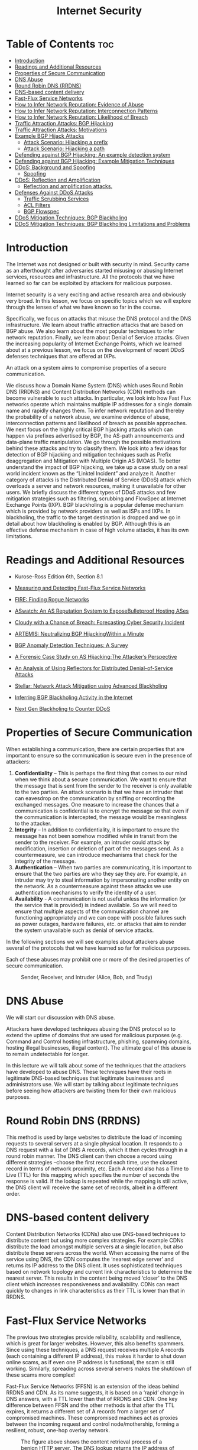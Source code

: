 #+title: Internet Security

* Table of Contents :toc:
- [[#introduction][Introduction]]
- [[#readings-and-additional-resources][Readings and Additional Resources]]
- [[#properties-of-secure-communication][Properties of Secure Communication]]
-  [[#dns-abuse][DNS Abuse]]
- [[#round-robin-dns-rrdns][Round Robin DNS (RRDNS)]]
- [[#dns-based-content-delivery][DNS-based content delivery]]
- [[#fast-flux-service-networks][Fast-Flux Service Networks]]
- [[#how-to-infer-network-reputation-evidence-of-abuse][How to Infer Network Reputation: Evidence of Abuse]]
- [[#how-to-infer-network-reputation-interconnection-patterns][How to Infer Network Reputation: Interconnection Patterns]]
- [[#how-to-infer-network-reputation-likelihood-of-breach][How to Infer Network Reputation: Likelihood of Breach]]
- [[#traffic-attraction-attacks-bgp-hijacking][Traffic Attraction Attacks: BGP Hijacking]]
- [[#traffic-attraction-attacks-motivations][Traffic Attraction Attacks: Motivations]]
- [[#example-bgp-hijack-attacks][Example BGP Hijack Attacks]]
  - [[#attack-scenario-hijacking-a-prefix][Attack Scenario: Hijacking a prefix]]
  - [[#attack-scenario-hijacking-a-path][Attack Scenario: Hijacking a path]]
- [[#defending-against-bgp-hijacking-an-example-detection-system][Defending against BGP Hijacking: An example detection system]]
- [[#defending-against-bgp-hijacking-example-mitigation-techniques][Defending against BGP Hijacking: Example Mitigation Techniques]]
- [[#ddos-background-and-spoofing][DDoS: Background and Spoofing]]
  - [[#spoofing][Spoofing]]
- [[#ddos-reflection-and-amplification][DDoS: Reflection and Amplification]]
  - [[#reflection-and-amplification-attacks][Reflection and amplification attacks.]]
- [[#defenses-against-ddos-attacks][Defenses Against DDoS Attacks]]
  - [[#traffic-scrubbing-services][Traffic Scrubbing Services]]
  - [[#acl-filters][ACL Filters]]
  - [[#bgp-flowspec][BGP Flowspec]]
- [[#ddos-mitigation-techniques-bgp-blackholing][DDoS Mitigation Techniques: BGP Blackholing]]
- [[#ddos-mitigation-techniques-bgp-blackholing-limitations-and-problems][DDoS Mitigation Techniques: BGP Blackholing Limitations and Problems]]

* Introduction
The Internet was not designed or built with security in mind. Security came as an afterthought after adversaries started misusing or abusing Internet services, resources and infrastructure. All the protocols that we have learned so far can be exploited by attackers for malicious purposes. 

Internet security is a very exciting and active research area and obviously very broad. In this lesson, we focus on specific topics which we will explore through the lenses of what we have known so far in the course. 

Specifically, we focus on attacks that misuse the DNS protocol and the DNS infrastructure. We learn about traffic attraction attacks that are based on BGP abuse. We also learn about the most popular techniques to infer network reputation. Finally, we learn about Denial of Service attacks. Given the increasing popularity of Internet Exchange Points, which we learned about at a previous lesson, we focus on the development of recent DDoS defenses techniques that are offered at IXPs.

An attack on a system aims to compromise properties of a secure communication. 

We discuss how a Domain Name System (DNS) which uses Round Robin DNS (RRDNS) and Content Distribution Networks (CDN) methods can become vulnerable to such attacks. In particular, we look into how Fast Flux networks operate which maintains multiple IP addresses for a single domain name and rapidly changes them. To infer network reputation and thereby the probability of a network abuse, we examine evidence of abuse, interconnection patterns and likelihood of breach as possible approaches. We next focus on the highly critical BGP hijacking attacks which can happen via prefixes advertised by BGP, the AS-path announcements and data-plane traffic manipulation. We go through the possible motivations behind these attacks and try to classify them. We look into a few ideas for detection of BGP hijacking and mitigation techniques such as Prefix deaggregation and Mitigation with Multiple Origin AS (MOAS). To better understand the impact of BGP hijacking, we take up a case study on a real world incident known as the “Linktel Incident” and analyze it. Another category of attacks is the Distributed Denial of Service (DDoS) attack which overloads a server and network resources, making it unavailable for other users. We briefly discuss the different types of DDoS attacks and few mitigation strategies such as filtering, scrubbing and FlowSpec at Internet Exchange Points (IXP). BGP blackholing is a popular defense mechanism which is provided by network providers as well as ISPs and IXPs. In blackholing, the traffic to the target destination is dropped and we go in detail about how blackholing is enabled by BGP. Although this is an effective defense mechanism in case of high volume attacks, it has its own limitations.

* Readings and Additional Resources

- Kurose-Ross Edition 6th, Section 8.1

- [[https://user.informatik.uni-goettingen.de/~krieck/docs/2008-ndss.pdf][Measuring and Detecting Fast-Flux Service Networks]]

- [[https://sites.cs.ucsb.edu/~chris/research/doc/acsac09_fire.pdf][FIRE: Finding Rogue Networks]]

- [[https://conferences.sigcomm.org/sigcomm/2015/pdf/papers/p625.pdf][ASwatch: An AS Reputation System to ExposeBulletproof Hosting ASes]]

- [[https://www.usenix.org/system/files/conference/usenixsecurity15/sec15-paper-liu.pdf][Cloudy with a Chance of Breach: Forecasting Cyber Security Incident]]

- [[https://www.inspire.edu.gr/wp-content/pdfs/artemis_TON2018.pdf][ARTEMIS: Neutralizing BGP HijackingWithin a Minute]]

- [[https://www.researchgate.net/profile/Bahaa_Musawi/publication/309519246_BGP_Anomaly_Detection_Techniques_A_Survey/links/5a63db73aca272a1581bf3ea/BGP-Anomaly-Detection-Techniques-A-Survey.pdf][BGP Anomaly Detection Techniques: A Survey]]

- [[http://www.sigcomm.org/sites/default/files/ccr/papers/2013/April/2479957-2479959.pdf][A Forensic Case Study on AS Hijacking:The Attacker’s Perspective]]

- [[https://www.icir.org/vern/papers/reflectors.CCR.01.pdf][An Analysis of Using Reflectors for Distributed Denial-of-Service Attacks]]

- [[https://www.de-cix.net/Files/2731074c857497be3827ac9537b6e486f27aa57c/Research-paper-Stellar-Network-Attack-Mitigation-using-Advanced-Blackholing.pdf][Stellar: Network Attack Mitigation using Advanced Blackholing]]

- [[https://www.de-cix.net/Files/3dc6302479dc77225a799f83532945dbcb6ea236/Inferring-BGP-Blackholing-Activity.pdf][Inferring BGP Blackholing Activity in the Internet]]

- [[https://ripe78.ripe.net/presentations/9-RIPE_Presentation_MW.pdf][Next Gen Blackholing to Counter DDoS]]

* Properties of Secure Communication

When establishing a communication, there are certain properties that are important to ensure so the communication is secure even in the presence of attackers:

   1.  *Confidentiality* – This is perhaps the first thing that comes to our mind when we think about a secure communication. We want to ensure that the message that is sent from the sender to the receiver is only available to the two parties. An attack scenario is that we have an intruder that can eavesdrop on the communication by sniffing or recording the exchanged messages. One measure to increase the chances that a communication is confidential is to encrypt the message so that even if the communication is intercepted, the message would be meaningless to the attacker.
   2.  *Integrity* – In addition to confidentiality, it is important to ensure the message has not been somehow modified while in transit from the sender to the receiver. For example, an intruder could attack by modification, insertion or deletion of part of the messages send. As a countermeasure, we can introduce mechanisms that check for the integrity of the message.
   3.  *Authentication* – When two parties are communicating, it is important to ensure that the two parties are who they say they are. For example, an intruder may try to steal information by impersonating another entity on the network. As a countermeasure against these attacks we use authentication mechanisms to verify the identity of a user. 
   4.  *Availability* - A communication is not useful unless the information (or the service that is provided) is indeed available. So we will need to ensure that multiple aspects of the communication channel are functioning appropriately and we can cope with possible failures such as power outages, hardware failures, etc. or attacks that aim to render the system unavailable such as denial of service attacks.

In the following sections we will see examples about attackers abuse several of the protocols that we have learned so far for malicious purposes.

Each of these abuses may prohibit one or more of the desired properties of secure communication. 

 #+CAPTION: Sender, Receiver, and Intruder (Alice, Bob, and Trudy)
 #+NAME: fig:prop_secure_communication
 [[./MD_Figures/9_properties_secure_comm_1.png]]

 

*  DNS Abuse

We will start our discussion with DNS abuse.

Attackers have developed techniques abusing the DNS protocol so to extend the uptime of domains that are used for malicious purposes (e.g. Command and Control hosting infrastructure, phishing, spamming domains, hosting illegal businesses, illegal content). The ultimate goal of this abuse is to remain undetectable for longer.

In this lecture we will talk about some of the techniques that the attackers have developed to abuse DNS. These techniques have their roots in legitimate DNS-based techniques that legitimate businesses and administrators use. We will start by talking about legitimate techniques before seeing how attackers are twisting them for their own malicious purposes.

* Round Robin DNS (RRDNS)

This method is used by large websites to distribute the load of incoming requests to several servers at a single physical location. It responds to a DNS request with a list of DNS A records, which it then cycles through in a round robin manner. The DNS client can then choose a record using different strategies –choose the first record each time, use the closest record in terms of network proximity, etc. Each A record also has a Time to Live (TTL) for this mapping which specifies the number of seconds the response is valid. If the lookup is repeated while the mapping is still active, the DNS client will receive the same set of records, albeit in a different order.

* DNS-based content delivery

Content Distribution Networks (CDNs) also use DNS-based techniques to distribute content but using more complex strategies. For example CDNs distribute the load amongst multiple servers at a single location, but also distribute these servers across the world. When accessing the name of the service using DNS, the CDN computes the ‘nearest edge server’ and returns its IP address to the DNS client. It uses sophisticated techniques based on network topology and current link characteristics to determine the nearest server. This results in the content being moved ‘closer’ to the DNS client which increases responsiveness and availability. CDNs can react quickly to changes in link characteristics as their TTL is lower than that in RRDNS. 

* Fast-Flux Service Networks

The previous two strategies provide reliability, scalability and resilience, which is great for larger websites. However, this also benefits spammers. Since using these techniques, a DNS request receives multiple A records (each containing a different IP address), this makes it harder to shut down online scams, as if even one IP address is functional, the scam is still working. Similarly, spreading across several servers makes the shutdown of these scams more complex!

Fast-Flux Service Networks (FFSN) is an extension of the ideas behind RRDNS and CDN. As its name suggests, it is based on a ‘rapid’ change in DNS answers, with a TTL lower than that of RRDNS and CDN. One key difference between FFSN and the other methods is that after the TTL expires, it returns a different set of A records from a larger set of compromised machines. These compromised machines act as proxies between the incoming request and control node/mothership, forming a resilient, robust, one-hop overlay network.


#+CAPTION: The figure above shows the content retrieval process of a benign HTTP server. The DNS lookup returns the IP address of the control node of that domain, and the request – HTTP GET is sent to this control node. The control node responds directly to the incoming request with the content of the domain.
#+NAME: fig:dns_abuse_1
[[./MD_Figures/9_dns_abuse_1.png]]


#+CAPTION: The figure above shows the content-retrieval process for content hosted in a FFSN. The domain ‘www.thearmynext.info’ was found in a spam email. Here, the mothership is the control node where the actual content of the scam is being hosted. The DNS lookup from the client returns several different IP addresses, all belonging to compromised machines in the network (flux agents). Each time the TTL expires, the lookup returns completely different IP addresses. The flux-agent then relays the request it receives (HTTP GET) to the control node, which sends content to the flux-agent. Lastly, the content is delivered to the client. It is interesting to note that these flux agents, although seemingly close to each other, are usually located in different countries and belong to different Autonomous Systems (AS).
#+NAME: fig:dns_abuse_2
[[./MD_Figures/9_dns_abuse_2.png]]

An important aspect of Internet abuse is the infrastructure that attackers use to support the abuse. For example, the attackers need Internet infrastructure to support illegal content hosting, C&C infrastructure hosting, etc. 

Next we will talk about approaches that have been suggested to infer network reputation, and hence the likelihood that a network will be abused to facilitate attacks.


* How to Infer Network Reputation: Evidence of Abuse

In this section, we discuss FIRE – FInding Rogue nEtworks, a system that monitors the Internet for rogue networks. Rogue networks are networks whose main purpose is malicious activity such as phishing, hosting spam pages, hosting pirated software, etc. It uses three main data sources to identify hosts that likely belong to rogue networks:

1. *Botnet command and control providers*

Several botnets still rely on centralized command and control (C&C). So a bot-master would prefer to host their C&C on networks where it is unlikely to be taken down. The two main types of botnets this system considers are IRC-based botnets and HTTP-based botnets.

2. *Drive-by-download hosting providers*

Drive-by-download is a method of malware installation without interaction with the user. It commonly occurs when the victim visits a web page that contains an exploit for their vulnerable browser. 

3. *Phish housing providers*

This data source contains URLs of servers that host phishing pages. Phishing pages usually mimic authentic sites to steal login credentials, credit card numbers and other personal information. These pages are hosted on compromised servers and usually are up only for a short period of time. 

The key difference between rogue and legitimate networks is the longevity of malicious behavior. Legitimate networks are usually able to remove the malicious content within a few days whereas rogue networks may let the content be up for weeks to more than a year! By disregarding IP addresses that have been active for a short time, we ignore phishing attacks hosted on legitimate networks and web servers that were temporarily abused for botnet communication. 

Each of these data sources produces a list (Li) of malicious IP addresses daily. FIRE combines the information from these three lists to identify rogue AS (organizations are considered equivalent to autonomous systems). The approach is to identify the most malicious networks as those which have the highest ratio of malicious IP addresses as compared to the total owned IP addresses of that AS. 

* How to Infer Network Reputation: Interconnection Patterns

In this topic, we continue our discussion on approaches to infer network reputation. In an earlier topic, we discussed an approach that is based on data plane monitoring. With data plane monitoring only if a network has a large enough concentration of blacklisted IPs it will be flagged as malicious. We flag a network as malicious only after we have observed indications of malicious behavior for a long enough period of time. For example, let's say we have access to a blacklist and we observe a large number of IPs that belong to an AS to be blacklisted for spamming, phishing, hijacking, etc. 

But in practice, it is not feasible to monitor the traffic of all networks to detect malicious behaviors from the data plane. In addition, the disadvantage of this approach is that it may take a long time until a very large fraction of IPs makes it to a blacklist, and 2) the approach does not differentiate well between networks that are legitimate but abused, and those which are likely operated by cyberactors. 

This topic discusses a complementary approach – ASwatch which uses information exclusively from the control plane (ie. routing behavior) to identify malicious networks. Also, this approach aims to detect malicious networks that are likely run by cyberactors, or bulletproof as they are called, rather than networks that may be badly abused.

#+CAPTION: Connectivity Snapshot of AS which is operated by Cyber Criminals
#+NAME: fig:interconnection_patterns_1
[[./MD_Figures/9_interconnection_patterns_1.png]]
[[./MD_Figures/9_interconnection_patterns_2.png]]
[[./MD_Figures/9_interconnection_patterns_3.png]]

The approach is based on the observation that bulletproof ASes have distinct interconnection patterns and overall different control plane behavior from most legitimate networks. For example, let's observe example snapshots of the topology around known bulletproof networks, that are taken a few months apart. These networks shown as red in the figures are found to be changing upstream providers more aggressively than most legitimate networks, also they are found to behave customer-provider or peering relationships with likely shady networks, rather than connecting with directly with legitimate networks. These behaviors help the bulletproof network to remain unnoticeable for longer, and when complaints may start, the bulletproof network can simply change an upstream provider.

The design of ASwatch is based on monitoring global BGP routing activity to learn the control plane behavior of a network. The system has two phases:

1. *Training phase* - The system learns control-plane behavior typical of both types of ASes. The system is given a list of known malicious and legitimate ASes. It then tracks the behavior of these ASes over time to track their business relationships with other ASes and their BGP updates/withdrawals patterns.  ASwatch then computes statistical features of each AS. There are three main families of features:

a. *Rewiring activity* – based on changes in the AS connecting activity. Frequent changes in customers/providers, connecting with less popular providers, etc. is usually suspicious behavior.

b. *IP Space Fragmentation and Churn* - based on the advertised prefixes. Malicious ASes are likely to use small BGP prefixes to partition their IP address space and only advertise a small section of these (to avoid all of them being taken down at one if detected).

c. *BGP Routing Dynamics* – The BGP announcements and withdrawals for malicious ASes follow different patterns from legitimate ones – such as periodically announcing prefixes for short periods of time.

The system then uses supervised learning to capture the known behaviors and patterns with a trained model.   

2. *Operational phase* - Given an unknown AS, it then calculates the features for this AS. It uses the model to then assign a reputation score to the AS. If the system assigns the AS a low reputation score for several days in a row (indicating consistent suspicious behavior), it identifies it as malicious.

* How to Infer Network Reputation: Likelihood of Breach

In this section, we look at a system to predict the likelihood of a security breach within an organization (such as the JP Morgan Chase attack that affected almost 76 million households), by using only externally observable features. This is important, as it allows the model to be scalable to all organizations! The system uses these features to train a Random Forest and predict the likelihood.

There are 3 classes of features used for this model:

1. Mismanagement symptoms* – If there are misconfigurations in an organization’s network, it indicates that there may not be policies in place to prevent such attacks or may not have the technological capability to detect these failures. This increases the likelihood of a breach. The features used are:

        i. *Open Recursive Resolvers* – misconfigured open DNS resolvers
        ii. *DNS Source Port Randomization* – many servers still do not implement this
        iii. *BGP Misconfiguration* – short-lived routes can cause unnecessary updates to the global routing table
        iv. *Untrusted HTTPS Certificates* – can detect the validity of a certificate by TLS handshake
        Open SMTP Mail Relays – servers should filter messages so that only those in the same domain can send mails/messages.

2. *Malicious Activities* – Another factor to consider is the level of malicious activities that are seen to originate from the organization’s network and infrastructure. We can determine this using spam traps, darknet monitors, DNS monitors, etc. We create a reputation blacklist of the IP addresses that are involved in some malicious activities. There are 3 such types of malicious activities:

            i. Capturing spam activity – for example, CBL, SBL, SpamCop
            ii. Capturing phishing and malware activities – for example, PhishTank, SURBL
            iii. Capturing scanning activity – for example, Dshield, OpenBL

3. Security Incident Reports – Data based on actual security incidents gives us the ground truth on which to train our machine learning model on. The system uses 3 collections of such reports to ensure a wider coverage area:

                i. *VERIS Community Database* – This is a public effort to collect cyber security incidents in a common format. It is maintained by the Verizon RISK team. It contains more than 5000 incident reports.
                ii. *Hackmageddon* – This is an independently maintained blog that aggregates security incidents on a monthly basis.
                iii. *The Web Hacking Incidents Database* – This is an actively maintained repository for cyber security incidents.

This system uses a Random Forest (RF) classifier and compares it to a baseline provided by a Support Vector Machine (SVM). It uses 258 features – the features described above (divided into features based on the timespan for which they are valid), secondary features based on statistics from the other features, and the size of the organization. These inputs are processed, then fed to a RF which produces a risk probability (a float). By thresholding this value, we obtain the binary class label. Since this data is sequential, the training-testing splits of the data are strictly based on the time of each datapoint. The best combination of parameters gives this model an accuracy of 90%!

* Traffic Attraction Attacks: BGP Hijacking

BGP hijacking attacks can be classified into the following groups:

 

1. *Classification by Affected Prefix*: In this class of hijacking attacks, we are primarily concerned with the IP prefixes that are advertised by BGP. There are different ways the prefix can be targeted, such as:

a. *Exact prefix hijacking*: When two different ASes (one is genuine and the other one is counterfeit) announce a path for the same prefix. This disrupts routing in such a way that traffic is routed towards the hijacker wherever the AS-path route is shortest, thereby disrupting traffic.

b. *Sub-prefix hijacking*: This is an extension of exact prefix hijacking, except that in this case, the hijacking AS works with a sub-prefix of the genuine prefix of the real AS. This exploits the characteristic of BGP to favor more specific prefixes, and as a result route large/entire amount of traffic to the hijacking AS.

Example: A given hijacking AS labelled AS2 announces that it has a path to prefix 10.10.0.0/24 which is a part of 10.10.0.0/16 owned by AS1.

c. *Squatting*: In this type of attack, the hijacking AS announces a prefix that has not yet been announced by the owner AS.

 

2. *Classification by AS-Path announcement*: In this class of attacks, an illegitimate AS announces the AS-path for a prefix for which it doesn’t have ownership rights. There are different ways this can be achieved:

a. *Type-0 hijacking*: This is simply an AS announcing a prefix not owned by itself.

b. *Type-N hijacking*: This is an attack where the counterfeit AS announces an illegitimate path for a prefix that it does not own to create a fake link (path) between different ASes.

For example, {AS2, ASx, ASy, AS1 – 10.0.0.0/23} denotes a fake path between AS2 and AS1, where there is no link between AS2 and ASx. The N denotes the position of the rightmost fake link in the illegitimate announcement, e.g. {AS2, ASy, AS1 – 10.0.0.0/23} is a Type-2 hijacking.

c. *Type-U hijacking*: In this attack the hijacking AS does not modify the AS-PATH but may change the prefix.

 

3. *Classification by Data-Plane traffic manipulation*: In this class of attacks, the intention of the attacker is to hijack the network traffic and  manipulate the redirected network traffic on its way to the receiving AS. There are three ways the attack can be realized under this classification, i.e.   traffic intercepted by the hijacker can be

a. *Dropped*, so that it never reaches the intended destination. This attack falls under the category of blackholing (BH) attack.

b. *Eavesdropped or manipulated* before it reaches the receiving AS, which is also called as man-in-the-middle attack (MM).

c. *Impersonated*, e.g. In this case the network traffic of the victim AS is impersonated and the response to this network traffic is sent back to the sender. This attack is called imposture (IM) attack.

* Traffic Attraction Attacks: Motivations

In the previous section, we looked at the types of BGP hijacking attacks, and how to characterize them individually. In this section, we are interested in understanding the *causes or motivations behind these attacks*. Broadly viewed, the attacks can be classified as caused by:

   1. *Human Error*: This is an accidental routing misconfiguration due to manual errors. This can lead to large scale exact-prefix hijacking. e.g: China Telecom accidentally leaked a full BGP table that led to large-scale Type-0 hijacking
   2. *Targeted Attack*: In this type of attack, the hijacking AS usually intercepts network traffic (MM attack) while operating in stealth mode to remain under the radar on the control plane (Type-N and Type-U attacks). e.g: Visa and Mastercard’s traffic were hijacked by Russian networks using this method in 2017
   3. *High Impact Attack*: Here, the attacker is obvious in their intent to cause widespread disruption of services. e.g: Pakistan Telecom in a Type-0 sub-prefix hijacking, essentially blackholing all of YouTube’s services worldwide for nearly 2 hours.

To summarize, we can say that the motivation behind every hijacking attempt is different, so there is no one answer when it comes to choosing the best attack. Given the constraining scenario and intents of the hijacking attempt, the hijacker may employ one or a combination of methods to carry out the attack.

* Example BGP Hijack Attacks

We briefly looked at the different types of BGP hijacking attacks in the previous section. Let's look at how these attacks are carried out through some examples. 

Let's first look at a legitimate scenario. In the figure below, we have a new prefix being announced by an AS to its neighbors:

    1. AS1 announces a new prefix (10.10.0.0/16)
    2. AS2, AS3, AS4 and AS5 that receive an announcement from the previous / neighboring AS, check whether this entry is present in the RIB, if new, add it, and send it to all neighboring ASes.
    3. As the announcements are made by AS2, AS3 and AS4; A5 eventually receives the full path and new prefix from A4 (4,2,1). 
    4. If multiple routes exist for a prefix, then the selected (best) route is highlighted. Also, this route is selected for announcement to the neighbors.

       #+CAPTION: Announcing a new prefix
       #+name: fig:announcing_prefix
          [[./MD_Figures/9_bgp_attacks_1.png]]

** Attack Scenario: Hijacking a prefix

Let's look at the scenario of prefix hijacking. In this scenario, the attacker uses a router at AS4 to send false announcements and hijack the prefix 10.10.0.0/16 that belongs to AS1.  

   1.  The attacker uses a router to announce the prefix 10.10.0.0/16 that belongs to AS1, with a new origin AS4, pretending that the prefix belongs to AS4.  
   2. This new announcement causes a conflict of origin for the ASes that receive it (Multiple Origin AS or MOAS).  
   3. As a result of the new announcement, AS2, AS3 and AS5 receive the false advertisement and they compare it with the previous entries in their RIB. 
   4. AS2 will not select the route as the best route as it has the same path length with an existing entry.
   5.  AS3 and AS5 will believe the new advertisement, and they will update their entries (10.10.0.0/16 with path 4,2,1) to (10.10.0.0/16 with path 4). Therefore AS5 and AS3 will send all traffic for prefix 10.10.0.0/16 to AS4 instead of AS1.


#+CAPTION: Prefix Hijacking
#+name: fig:prefix_hijacking
[[./MD_Figures/9_bgp_attacks_prefix_hijacking_1.png]]

** Attack Scenario: Hijacking a path

In the figure below we see an attack scenario where a legitimate path is hijacked. 

In this scenario, the attacker manipulates received updates before propagating them to neighbors. 

    1. AS1 advertises the prefix 10.10.0.0/16. 
    2.  AS2 and AS3 receive and propagate legitimately the path for the prefix. 
    3. At AS4, the attacker compromises the update for the path by changing it to 4,1 and propagates it to the neighbors AS3, AS2, and AS5. Therefore it claims that it has direct link to AS1 so that others believe the new false path.  
    4. AS5 receives the false path (4,1)  “believes” the new false path and it adopts it. But the rest of the ASes don’t adopt the new path because they either have an shorter path already or an equally long path to AS1 for the same prefix.  

The key observation here is that the attacker does not need not to announce a new prefix, but rather it manipulates an advertisement before propagating it.

#+CAPTION: Hijacking a Legitimate Path
#+name: fig:hijack_path
[[./MD_Figures/9_bgp_attacks_hijacking_path_1.png]]

* Defending against BGP Hijacking: An example detection system

In this section we will look at some high level ideas behind detecting BGP hijacking. ARTEMIS is a system that is run locally by network operators to safeguard its own prefixes against malicious BGP hijacking attempts. The authors of the ARTEMIS paper (Sermpezis et al) describe a self-operated manner of prefix hijacking detection.

The key ideas behind ARTEMIS are:

   1. *A configuration file*: where all the prefixes owned by the network are listed here for reference. This configuration file is populated by the network operator.
   2. *A mechanism for receiving BGP updates*: this allows receiving updates from local routers and monitoring services. This is built into the system

Using the local configuration file as a reference, for the received BGP updates, ARTEMIS can check for prefixes and AS-PATH fields and trigger alerts when there are anomalies.

#+CAPTION: Example Defense Approach
#+NAME: fig:defence_approach
[[./MD_Figures/9_defending_bgp_attack_1.png]]

A point of consideration in BGP hijacking detection is the performance of False Positive (FP) and False Negative (FN) rates when we use different detection criteria. We ideally want a system with the least number of FPs and FNs that are inconsequential. The ARTEMIS system also allows the network operator to choose between a) accuracy and speed, and b) FN which are inconsequential (less impact on control plane) for less FP.


* Defending against BGP Hijacking: Example Mitigation Techniques

For a system that protects against BGP hijacking attacks with less manual intervention, we need automated ways of mitigation from BGP hijacking attacks. The ARTEMIS system uses two automated techniques in mitigating these attacks:

1. *Prefix deaggregation*: In a BGP attack scenario, the affected network can either contact other networks or it can simply deaggregate the prefixes that were targeted by announcing more specific prefixes of a certain prefix. Remember our prior discussion of YouTube’s services being attacked by Pakistan Telecom. The targeted prefix was 208.65.153.0/24. Within 90 minutes, YouTube started announcing 208.65.153.128/25 and 208.65.153.0/25, thereby counteracting the attack. Although the event required a long term solution, an immediate mitigation was required for services to come back online.

2. *Mitigation with Multiple Origin AS (MOAS)*: Here, the idea is to have third party organizations and service providers do BGP announcements for a given network. It is akin to the current model that exists for legitimizing network traffic by third parties that mitigate DDoS attacks. When a BGP hijacking event occurs, the following steps occur:

a. The third party receives a notification and immediately announces from their locations the hijacked prefix(es). 

b. In this way, network traffic from across the world is attracted to the third party organization, which then scrubbs it and tunnels it to the legitimate AS

The authors of the ARTEMIS paper put forth two main findings from their research  work:

    1. *Outsource the task of BGP announcement to third parties*: To combat against BGP hijacking attacks, having even just one single external organization to mitigate BGP attacks is highly effective against BGP attacks.
    2. *Comparison of outsourcing BGP announcements vs prefix filtering*: When compared against prefix filtering, which is the current standard defense mechanism, the research work found that filtering is less optimal when compared against BGP announcem

       
* DDoS: Background and Spoofing

In this topic, we are talking about another type of abuse; the Denial of Service Attack (DDoS). We are also talking about how attackers amplify DDoS attacks by using an additional technique called Spoofing. 

A Distributed Denial of Service (DDoS) attack is an attempt to compromise a server or network resources with a flood of traffic. To achieve this, the attacker first compromises and deploys flooding servers (slaves). 

Later, when initiating an attack, the attacker instructs these flooding servers to send a high volume of traffic to the victim. This results in the victim host either becoming unreachable or in exhaustion of its bandwidth.

#+CAPTION: Structure of DDoS Attack
#+name: fig:ddos_attack
[[./MD_Figures/9_structure_of_ddos.png]]

In the above figure, the master host, controlled by the attacker, sends control messages to the three compromised slaves directing them to send a huge amount of traffic to the victim. The packets sent from the slave contain the source address as a random IP address and the destination as the victim’s IP address. This master slave configuration amplifies the intensity of the attack while also making it difficult to protect against it. The attack traffic sent by the slaves contain spoofed source addresses making it difficult for the victim to track the slaves. Also, since the traffic is sent from multiple sources, it’s harder for the victim to isolate and block the attack traffic.

** Spoofing

IP spoofing is the act of setting a false IP address in the source field of a packet with the purpose of impersonating a legitimate server. In DDoS attacks, this can happen in two forms. In the first form, the source IP address is spoofed, resulting in the response of the server sent to some other client instead of the attacker’s machine. This results in wastage of network resources and the client resources while also causing denial of service to legitimate users. 

In the second type of attack, the attacker sets the same IP address in both the source and destination IP fields. This results in the server sending the replies to itself, causing it to crash.

* DDoS: Reflection and Amplification

In this topic we are continuing our discussion on DDoS and we explore two more techniques that the attackers are using to amplify the impact of the attack; namely the techniques of reflection and amplification.

 

** Reflection and amplification attacks.

In a reflection attack, the attackers use a set of reflectors to initiate an attack on the victim. A reflector is any server that sends a response to a request. For example, any web server or a DNS server would return a SYN ACK in response to a SYN packet as part of TCP handshake. Other examples include query responses sent by a server or Host Unreachable responses to a particular IP. 

Here, the master directs the slaves to send spoofed requests to a very large number of reflectors, usually in the range of 1 million. The slaves set the source address of the packets to the victim’s IP address, thereby redirecting the response of the reflectors to the victim. Thus, the victim receives responses from millions of reflectors resulting in exhaustion of its bandwidth. In addition, the resources of the victim is wasted in processing these responses, making it unable to respond to legitimate requests. This forms the basis of a reflection attack. Let’s consider the below figure.


#+CAPTION: Using Reflectors to Render a DDoS Attack Much More Diffuse
#+name: fig:reflectors_ddos
[[./MD_Figures/9_reflection_amplification_ddos.png]]


The master commands the three slaves to send spoofed requests to the reflectors, which in turn sends traffic to the victim. This is in contrast with the conventional DDoS attack we saw in the previous section, where the slaves directly send traffic to the victim. Note that the victim can easily identify the reflectors from the response packets. However, the reflector cannot identify the slave sending the spoofed requests. 

If the requests are chosen in such a way that the reflectors send large responses to the victim, it is a reflection and amplification attack. Not only would the victim receive traffic from millions of servers, the response sent would be large in size, making it further difficult for the victim to handle it.

* Defenses Against DDoS Attacks

In this topic we are providing an overview of the tools that we have to help with a DDoS attack is under the way or to help deter the attack.

** Traffic Scrubbing Services

A scrubbing service diverts the incoming traffic to a specialized server, where the traffic is “scrubbed” into either clean or unwanted traffic. The clean traffic is then sent to its original destination. Although this method offers fine-grained filtering of the packets, there are monetary costs required for an in-time subscription, setup and other recurring costs. The other limitations include reduced effectiveness due to per packet processing and challenges in handling Tbps level attacks. There’s also a possibility of decreased performance as the traffic may be rerouted and becoming susceptible to evasion attacks.

 

** ACL Filters

Access Control List filters are deployed by ISPs or IXPs at their AS border routers to filter out unwanted traffic. These filters, whose implementation depends on the vendor-specific hardware, are effective when the hardware is homogeneous and the deployment of the filters can be automated. The drawbacks of these filters include limited scalability and since the filtering does not occur at the ingress points, it can exhaust the bandwidth to a neighboring AS.

 

** BGP Flowspec

The flow specification feature of BGP, called Flowspec, helps to mitigate DDoS attacks by supporting the deployment and propagation of fine-grained filters across AS domain borders. It can be designed to match a specific flow or be based on packet attributes like length and fragment. It can also be based on the drop rate limit. Although flowspec has been effective in intra-domain environment, it is not so popular in inter-domain environments as it depends on trust and cooperation among competitive networks. 

BGP Flowspec is an extension to the BGP protocol which allows rules to be created on the traffic flows and take corresponding actions. This feature of BGP can help mitigate DDoS attacks by specifying appropriate rules. The AS domain borders supporting BGP Flowspec are capable of matching packets in a specific flow based on a variety of parameters such as source IP, destination IP, packet length, protocol used, etc.

The following table shows the available components with an example for FlowSpec:

#+CAPTION: BGP FlowSpec
#+Name: fig:bgp_flowspec
[[./MD_Figures/9_bgp_flowspec.png]]


*BGP Flowspec example*: The following flow specification rule (specified here in a dictionary format) filters all HTTP/HTTPS traffic from port 80 and 443 to one of the Google servers with IP 172.217.19.195 from subnet 130.89.161.0/24.

#+BEGIN_SRC js
  { 

     "type 1": "172.217.19.195/32”

     “type 2": "130.89.161.0/24" 

     "type 3": [6], 

     "type 5": [80, 443], 

     "action": { 

              "type ": "traffic-rate", 

              “value ": "0" 
     }
  } 
 #+END_SRC

A “traffic-rate” action with value 0 discards the traffic. The other possible actions include rate limiting, redirecting or filtering. If no rule is specified, the default action for a rule is to accept the incoming traffic. 


In contrast to ACL filters, FlowSpec leverages the BGP control plane making it easier to add rules to all the routers simultaneously. Although FlowSpec is seen to be effective in intra-domain environment, it is not so popular in inter-domain environments as it depends on trust and cooperation among competitive networks. Also, it might not scale for large attacks where the attack traffic originates from multiple sources as it would multiple rules or combining the sources into one prefix. 

* DDoS Mitigation Techniques: BGP Blackholing

In this topic, we will talk about a technique called BGP blackholing, that is a countermeasure to mitigate a DDoS attack. 

With this mechanism, all the attack traffic to a targeted DoS destination is dropped to a null location. The premise of this approach is that the traffic is stopped closer to the source of the attack and before it reaches the targeted victim. For a high volume attack, it proves to be an effective strategy when compared to other mitigation options. 

This technique is implemented either with the help of the upstream provider or with the help of the IXP (if the network is peering at an IXP). With this technique, the victim AS uses BGP to communicate the attacked destination prefix to its upstream AS, which then drops the attack traffic towards this prefix. Then either the provider (or the IXP) will advertise a more specific prefix and modifying the next-hop address that will divert the attack traffic to a null interface. The blackhole messages are tagged with a specific BGP blackhole community attribute, usually publicly available, to differentiate it from the regular routing updates. 

Let's look at the scenario, where blackholing is implemented with the help of an upstream provider.

A network that offers blackholing service is known as a blackholing provider. It is also responsible for providing the blackholing community that should be used. Network or customer providers act as blackholing providers at the network edge. Internet Service Providers (ISPs) or Internet Exchange Points (IXPs) act as blackholing providers at the Internet core. 

If the blackholing provider is a peer or an upstream provider, the AS must announce its associated blackhole community along with the blackhole prefix. Let’s consider the below figure. Assume the IP 130.149.1.1 in AS2 is under attack.

#+CAPTION: Provider-based Blackholing
#+NAME: fig:bgp_blackholing
[[./MD_Figures/9_bgp_blackholing_1.png]]

To mitigate this attack, AS2 (victim network) announces a blackholing message to AS1, which is the provider network. The message contains the IP 130.149.1.1/32, which is the host IP under attack and the community field set to AS1 : 666, which is the blackholing community of the AS1 provider. Once the provider receives the message, AS1 identifies it as a blackholing message since it contains its blackholing community and sets the next-hop field of the 130.149.1.1 IP to a blackholing IP, thereby effectively dropping all the incoming traffic to host 130.149.1.1. Thus, the victim host stops receiving the attack traffic that was sent to it. 

Let's look at the scenario, where blackholing is implemented with the help of the IXP where the victim network is already a participant.

In a similar manner, at IXPs, if the AS is a member of an IXP infrastructure and it is under attack, it sends the blackholing messages to the IXP route server when a member connects to the route server. The route server then announces the message to all the connected IXP member ASes, which then drops the traffic towards the blackholed prefix. The null interface to which the traffic should be sent is specified by the IXP. The blackholing message sent to the IXP should contain the IXP blackhole community as shown in the following figure. 

#+CAPTION: IXP Blackholing
#+NAME: fig:bgp_blackholing
[[./MD_Figures/9_bgp_blackholing_2.png]]

Similar to the previous example, consider here an IP 130.149.1.1 in AS2 that is under attack. The victim AS, AS2 connects to the router server of the IXP and sends a BGP blackholing message. The message contains the IP under attack and the community field set to ASIXP : 666, which is the blackholing community of the IXP. The route server identifies it as a blackholing message and sets the next-hop of the 130.149.1.1 IP to a blackholing IP. It propagates this announcement to all its member ASes, which then drops all the traffic to host 130.149.1.1. 


* DDoS Mitigation Techniques: BGP Blackholing Limitations and Problems

One of the major drawbacks of BGP blackholing is that the destination under attack becomes unreachable since all the traffic including the legitimate traffic is dropped. 

Consider the DDoS attack scenario in the given figure (a), where there is no mitigation strategy in place. In the control plane, the prefix 100.10.10.0/24 is advertised by AS1. Suppose a web service running on IP 100.10.10.10 comes under attack, which falls under AS1. As shown in the bottom section of figure (a), this results in unreachability of the service by users from both AS2 and AS3 as the network port in AS1 becomes overloaded. 

#+CAPTION: Attack Scenario
#+NAME: fig:attack_scenario
[[./MD_Figures/9_bgp_blackholing_attack_scenario.png]]

Now, consider the scenario where AS1 uses BGP blackholing to send an update to the IXP’s route server. The message contains the prefix 100.10.10.10/32 along with the IXP’s blackhole community (IXP_ASN: 666). The route server propagates this update to the other ASes, AS2 and AS3, shown in the top section of figure (b). 

Let's assume the case where AS2 accepts the announcement and that AS3 rejects it. The possible reasons for an AS rejecting the announcement could include voluntarily choosing not to participate in blackholing, rejecting updates that require additional config changes or it could simply be that the AS made a misconfiguration mistake. 

Since AS2 accepts the announcement, the next hop IP for AS2 to reach the prefix under attack is changed to the IXP’s blackholing IP and traffic towards IP 100.10.10.10/32 via AS2 is dropped. However, this causes collateral damage since all the traffic including legitimate traffic via AS2 is dropped. 

#+CAPTION: Mitigation with RTBH
#+NAME: fig:mitigation_rtbh
[[./MD_Figures/9_bgp_blackholing_mitigation.png]]

Also, since AS3 does not honor the announcement, it allows all the traffic including the legitimate and attacks traffic towards IP 100.10.10.10/32 to flow via AS3. 

As a result, and if the majority of the attack traffic is coming through AS3,  then the mitigation is ineffective. The same is true if a large number of peers do not accept the blackholing announcements. 

Let’s look at the traffic distribution during an attack at a large IXP, and gather some insights to understand the extent of the collateral damage caused by blackholing.

#+CAPTION: Collateral Damage of RTBH
#+name: collateral_damage_rtbh
[[./MD_Figures/9_bgp_blackholing_collateral_damage.png]]

As can be seen from the above figure, the traffic mostly contains web traffic on ports 80 (HTTP) and 443 (HTTPS). The attack traffic, shown in red, is majorly from the UDP port 11211 and occupies almost 70% of the entire traffic. This suggests an amplification attack. The ideal solution here would be to block the traffic only from the UDP port (11211), while allowing the remaining traffic from other ports to pass through. However, the blackholing service drops all traffic including the ones from other ports, which is still a significant amount. 
